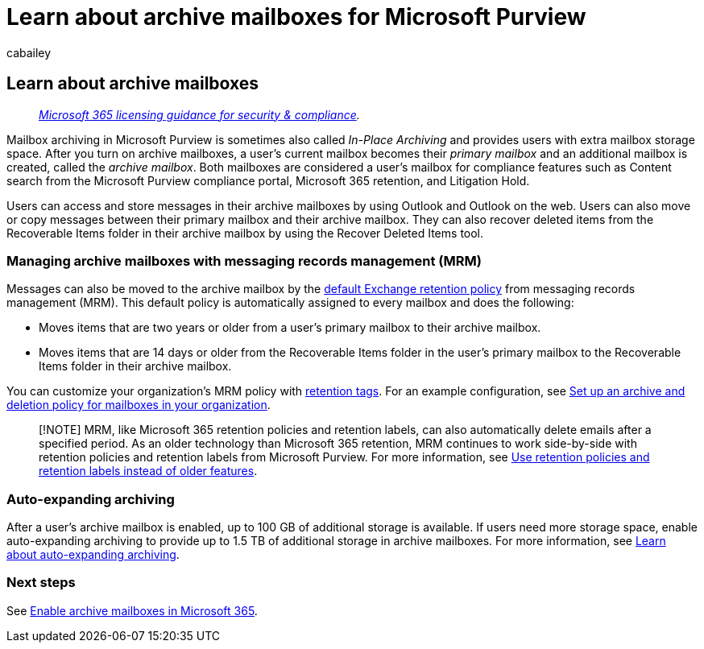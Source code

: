 = Learn about archive mailboxes for Microsoft Purview
:audience: Admin
:author: cabailey
:description: Learn about archive mailboxes to provide extra mailbox storage.
:f1.keywords: ["NOCSH"]
:f1_keywords: ["ms.o365.cc.ArchivingHelp"]
:manager: laurawi
:ms.author: cabailey
:ms.collection: ["M365-security-compliance", "tier2"]
:ms.localizationpriority: high
:ms.service: O365-seccomp
:ms.topic: article

== Learn about archive mailboxes

____
_link:/office365/servicedescriptions/microsoft-365-service-descriptions/microsoft-365-tenantlevel-services-licensing-guidance/microsoft-365-security-compliance-licensing-guidance[Microsoft 365 licensing guidance for security & compliance]._
____

Mailbox archiving in Microsoft Purview is sometimes also called _In-Place Archiving_ and provides users with extra mailbox storage space.
After you turn on archive mailboxes, a user's current mailbox becomes their _primary mailbox_ and an additional mailbox is created, called the _archive mailbox_.
Both mailboxes are considered a user's mailbox for compliance features such as Content search from the Microsoft Purview compliance portal, Microsoft 365 retention, and Litigation Hold.

Users can access and store messages in their archive mailboxes by using Outlook and Outlook on the web.
Users can also move or copy messages between their primary mailbox and their archive mailbox.
They can also recover deleted items from the Recoverable Items folder in their archive mailbox by using the Recover Deleted Items tool.

=== Managing archive mailboxes with messaging records management (MRM)

Messages can also be moved to the archive mailbox by the link:/exchange/security-and-compliance/messaging-records-management/default-retention-policy[default Exchange retention policy] from messaging records management (MRM).
This default policy is automatically assigned to every mailbox and does the following:

* Moves items that are two years or older from a user's primary mailbox to their archive mailbox.
* Moves items that are 14 days or older from the Recoverable Items folder in the user's primary mailbox to the Recoverable Items folder in their archive mailbox.

You can customize your organization's MRM policy with link:/exchange/security-and-compliance/messaging-records-management/retention-tags-and-policies[retention tags].
For an example configuration, see xref:set-up-an-archive-and-deletion-policy-for-mailboxes.adoc[Set up an archive and deletion policy for mailboxes in your organization].

____
[!NOTE] MRM, like Microsoft 365 retention policies and retention labels, can also automatically delete emails after a specified period.
As an older technology than Microsoft 365 retention, MRM continues to work side-by-side with retention policies and retention labels from Microsoft Purview.
For more information, see link:retention.md#use-retention-policies-and-retention-labels-instead-of-older-features[Use retention policies and retention labels instead of older features].
____

=== Auto-expanding archiving

After a user's archive mailbox is enabled, up to 100 GB of additional storage is available.
If users need more storage space, enable auto-expanding archiving to provide up to 1.5 TB of additional storage in archive mailboxes.
For more information, see xref:autoexpanding-archiving.adoc[Learn about auto-expanding archiving].

=== Next steps

See xref:enable-archive-mailboxes.adoc[Enable archive mailboxes in Microsoft 365].
